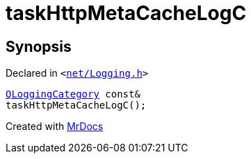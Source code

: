 [#taskHttpMetaCacheLogC]
= taskHttpMetaCacheLogC
:relfileprefix: 
:mrdocs:


== Synopsis

Declared in `&lt;https://github.com/PrismLauncher/PrismLauncher/blob/develop/launcher/net/Logging.h#L29[net&sol;Logging&period;h]&gt;`

[source,cpp,subs="verbatim,replacements,macros,-callouts"]
----
xref:QLoggingCategory.adoc[QLoggingCategory] const&
taskHttpMetaCacheLogC();
----



[.small]#Created with https://www.mrdocs.com[MrDocs]#
